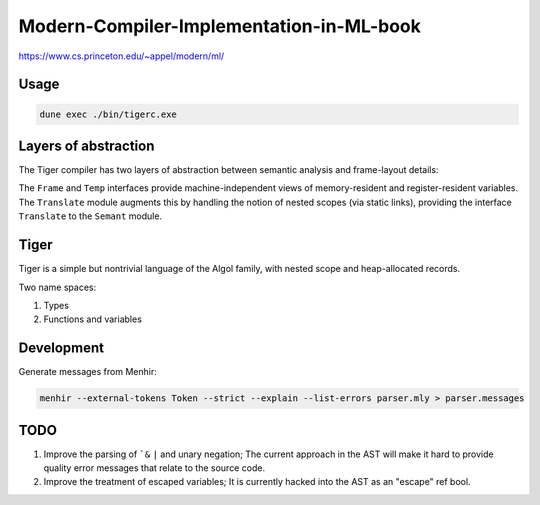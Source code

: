 Modern-Compiler-Implementation-in-ML-book
==========================================

https://www.cs.princeton.edu/~appel/modern/ml/

Usage
-----------

.. code-block:: bash

   dune exec ./bin/tigerc.exe

Layers of abstraction
---------------------

The Tiger compiler has two layers of abstraction between semantic analysis
and frame-layout details:

.. image:: img/abs.png

The ``Frame`` and ``Temp`` interfaces provide machine-independent views of
memory-resident and register-resident variables. The ``Translate`` module
augments this by handling the notion of nested scopes (via static links),
providing the interface ``Translate`` to the ``Semant`` module.


Tiger
------------

Tiger is a simple but nontrivial language of the Algol family,
with nested scope and heap-allocated records.

Two name spaces:

#. Types
#. Functions and variables

Development
------------------

Generate messages from Menhir:

.. code-block:: bash

  menhir --external-tokens Token --strict --explain --list-errors parser.mly > parser.messages

TODO
--------

#. Improve the parsing of ```&`` ``|`` and unary negation; The current approach in
   the AST will make it hard to provide quality error messages that relate
   to the source code.
#. Improve the treatment of escaped variables; It is currently hacked into
   the AST as an "escape" ref bool.

